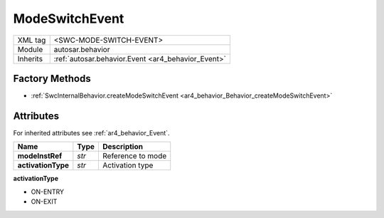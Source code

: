 .. _ar4_behavior_ModeSwitchEvent:

ModeSwitchEvent
===============

.. table::
    :align: left

    +--------------+-------------------------------------------------------------------------+
    | XML tag      | <SWC-MODE-SWITCH-EVENT>                                                 |
    +--------------+-------------------------------------------------------------------------+
    | Module       | autosar.behavior                                                        |
    +--------------+-------------------------------------------------------------------------+
    | Inherits     | :ref:`autosar.behavior.Event <ar4_behavior_Event>`                      |
    +--------------+-------------------------------------------------------------------------+

Factory Methods
---------------

* :ref:`SwcInternalBehavior.createModeSwitchEvent <ar4_behavior_Behavior_createModeSwitchEvent>`

Attributes
-----------

For inherited attributes see :ref:`ar4_behavior_Event`.

..  table::
    :align: left

    +--------------------------+---------------------------+--------------------------------------+
    | Name                     | Type                      | Description                          |
    +==========================+===========================+======================================+
    | **modeInstRef**          | *str*                     | Reference to mode                    |
    +--------------------------+---------------------------+--------------------------------------+
    | **activationType**       | *str*                     | Activation type                      |
    +--------------------------+---------------------------+--------------------------------------+
    
**activationType**

* ON-ENTRY
* ON-EXIT
    


